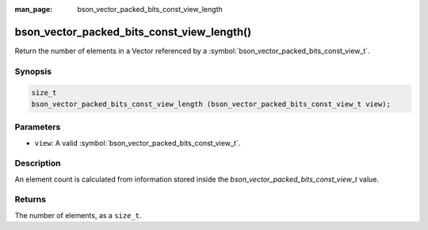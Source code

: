 :man_page: bson_vector_packed_bits_const_view_length

bson_vector_packed_bits_const_view_length()
===========================================

Return the number of elements in a Vector referenced by a :symbol:`bson_vector_packed_bits_const_view_t`.

Synopsis
--------

.. code-block:: c

  size_t
  bson_vector_packed_bits_const_view_length (bson_vector_packed_bits_const_view_t view);

Parameters
----------

* ``view``: A valid :symbol:`bson_vector_packed_bits_const_view_t`.

Description
-----------

An element count is calculated from information stored inside the `bson_vector_packed_bits_const_view_t` value.

Returns
-------

The number of elements, as a ``size_t``.

.. seealso::

  | :symbol:`bson_vector_packed_bits_view_length`
